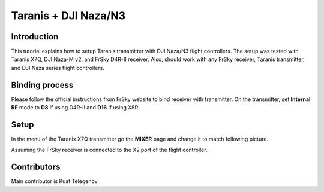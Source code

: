 Taranis + DJI Naza/N3
==========

Introduction
--------------------------------------------
This tutorial explains how to setup Taranis transmitter with DJI Naza/N3 flight controllers. The setup was tested with Taranis X7Q, DJI Naza-M v2, and FrSky D4R-II receiver. Also, should work with any FrSky receiver, Taranis transmitter, and DJI Naza series flight controllers.

Binding process
-------

Please follow the official instructions from FrSky website to bind receiver with transmitter. On the transmitter, set **Internal RF** mode to **D8** if using D4R-II and **D16** if using X8R.

Setup
------
In the menu of the Taranix X7Q transmitter go the **MIXER** page and change it to match following picture.

.. image:: ../_static/mixer_menu_1.png
   :scale: 100 %
   :align: center

Assuming the FrSky receiver is connected to the X2 port of the flight controller.

Contributors
-------

Main contributor is Kuat Telegenov

